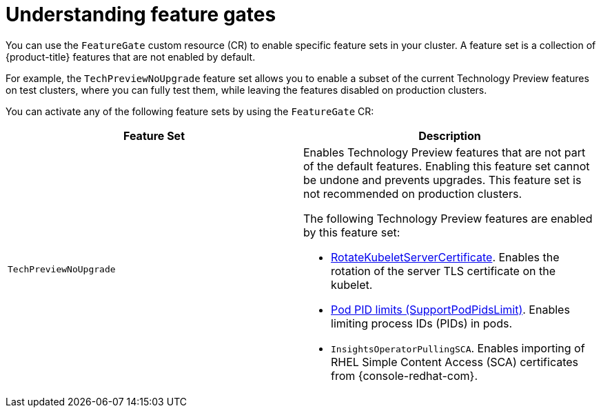 // Module included in the following assemblies:
//
// nodes/clusters/nodes-cluster-enabling-features.adoc

[id="nodes-cluster-enabling-features-about_{context}"]
= Understanding feature gates

You can use the `FeatureGate` custom resource (CR) to enable specific feature sets in your cluster. A feature set is a collection of {product-title} features that are not enabled by default.

For example, the `TechPreviewNoUpgrade` feature set allows you to enable a subset of the current Technology Preview features on test clusters, where you can fully test them, while leaving the features disabled on production clusters.

You can activate any of the following feature sets by using the `FeatureGate` CR:

[options="header"]
|===
| Feature Set| Description

|`TechPreviewNoUpgrade`
a|Enables Technology Preview features that are not part of the default features. Enabling this feature set cannot be undone and prevents upgrades. This feature set is not recommended on production clusters.

The following Technology Preview features are enabled by this feature set:

* link:https://kubernetes.io/docs/reference/command-line-tools-reference/kubelet-tls-bootstrapping/#certificate-rotation[RotateKubeletServerCertificate]. Enables the rotation of the server TLS certificate on the kubelet.
* link:https://kubernetes.io/docs/concepts/policy/pid-limiting/#pod-pid-limits[Pod PID limits (SupportPodPidsLimit)]. Enables limiting process IDs (PIDs) in pods.
* `InsightsOperatorPullingSCA`. Enables importing of RHEL Simple Content Access (SCA) certificates from {console-redhat-com}.

|===

////
Do not document per Derek Carr: https://github.com/openshift/api/pull/370#issuecomment-510632939
|`CustomNoUpgrade` ^[2]^
|Allows the enabling or disabling of any feature. Turning on this feature set on is not supported, cannot be undone, and prevents upgrades.

[.small]
--
1.
2. If you use the `CustomNoUpgrade` feature set to disable a feature that appears in the web console, you might see that feature, but
no objects are listed. For example, if you disable builds, you can see the *Builds* tab in the web console, but there are no builds present. If you attempt to use commands associated with a disabled feature, such as `oc start-build`, {product-title} displays an error.

[NOTE]
====
If you disable a feature that any application in the cluster relies on, the application might not
function properly, depending upon the feature disabled and how the application uses that feature.
====
////
